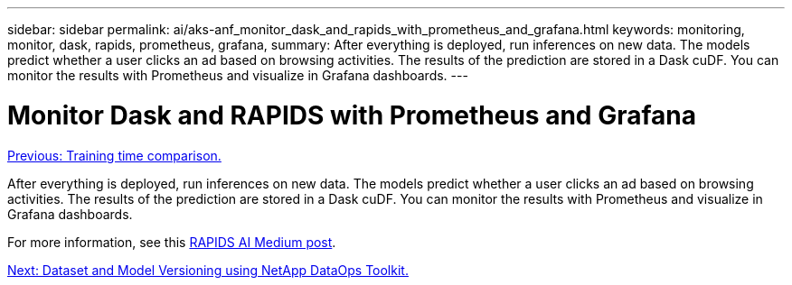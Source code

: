 ---
sidebar: sidebar
permalink: ai/aks-anf_monitor_dask_and_rapids_with_prometheus_and_grafana.html
keywords: monitoring, monitor, dask, rapids, prometheus, grafana,
summary: After everything is deployed, run inferences on new data. The models predict whether a user clicks an ad based on browsing activities. The results of the prediction are stored in a Dask cuDF. You can monitor the results with Prometheus and visualize in Grafana dashboards.
---

= Monitor Dask and RAPIDS with Prometheus and Grafana
:hardbreaks:
:nofooter:
:icons: font
:linkattrs:
:imagesdir: ./../media/

//
// This file was created with NDAC Version 2.0 (August 17, 2020)
//
// 2021-08-12 10:46:35.703283
//

link:aks-anf_training_time_comparison.html[Previous: Training time comparison.]

[.lead]
After everything is deployed, run inferences on new data. The models predict whether a user clicks an ad based on browsing activities. The results of the prediction are stored in a Dask cuDF. You can monitor the results with Prometheus and visualize in Grafana dashboards.

For more information, see this https://medium.com/rapids-ai/monitoring-dask-rapids-with-prometheus-grafana-96eaf6b8f3a0[RAPIDS AI Medium post^].

link:aks-anf_dataset_and_model_versioning_using_netapp_dataops_toolkit.html[Next: Dataset and Model Versioning using NetApp DataOps Toolkit.]
